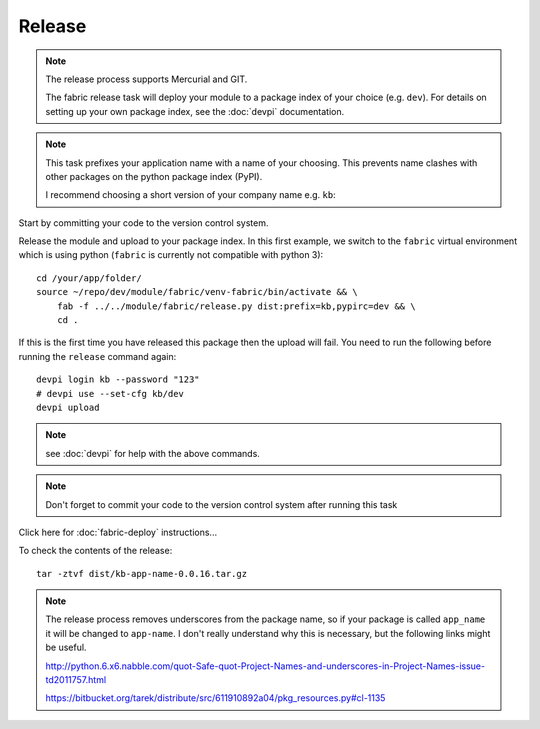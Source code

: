 Release
*******

.. note::

  The release process supports Mercurial and GIT.

  The fabric release task will deploy your module to a package index of your
  choice (e.g. ``dev``).  For details on setting up your own package index,
  see the :doc:`devpi` documentation.

.. note::

  This task prefixes your application name with a name of your choosing.  This
  prevents name clashes with other packages on the python package index (PyPI).

  I recommend choosing a short version of your company name e.g. ``kb``:

Start by committing your code to the version control system.

Release the module and upload to your package index.  In this first example, we
switch to the ``fabric`` virtual environment which is using python
(``fabric`` is currently not compatible with python 3)::

  cd /your/app/folder/
  source ~/repo/dev/module/fabric/venv-fabric/bin/activate && \
      fab -f ../../module/fabric/release.py dist:prefix=kb,pypirc=dev && \
      cd .

If this is the first time you have released this package then the upload will
fail.  You need to run the following before running the ``release`` command
again::

  devpi login kb --password "123"
  # devpi use --set-cfg kb/dev
  devpi upload

.. cd /your/app/folder/
.. python setup.py register -r dev

.. note:: see :doc:`devpi` for help with the above commands.

.. note:: Don't forget to commit your code to the version control system after
          running this task

Click here for :doc:`fabric-deploy` instructions...

To check the contents of the release::

  tar -ztvf dist/kb-app-name-0.0.16.tar.gz

.. note::

  The release process removes underscores from the package name, so if your
  package is called ``app_name`` it will be changed to ``app-name``.  I don't
  really understand why this is necessary, but the following links might be
  useful.

  http://python.6.x6.nabble.com/quot-Safe-quot-Project-Names-and-underscores-in-Project-Names-issue-td2011757.html

  https://bitbucket.org/tarek/distribute/src/611910892a04/pkg_resources.py#cl-1135

